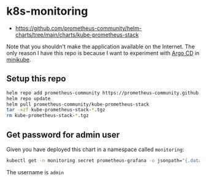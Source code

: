 * k8s-monitoring

- https://github.com/prometheus-community/helm-charts/tree/main/charts/kube-prometheus-stack

Note that you shouldn't make the application available on the Internet. The only
reason I have this repo is because I want to experiment with [[https://argoproj.github.io/argo-cd/][Argo CD]] in
[[https://minikube.sigs.k8s.io/docs/][minikube]].

** Setup this repo

#+BEGIN_SRC bash
helm repo add prometheus-community https://prometheus-community.github.io/helm-charts
helm repo update
helm pull prometheus-community/kube-prometheus-stack
tar -xzf kube-prometheus-stack-*.tgz
rm kube-prometheus-stack-*.tgz
#+END_SRC

** Get password for admin user

Given you have deployed this chart in a namespace called ~monitoring~:

#+BEGIN_SRC bash :results output
kubectl get -n monitoring secret prometheus-grafana -o jsonpath="{.data.admin-password}" | base64 -d && echo
#+END_SRC

The username is ~admin~
